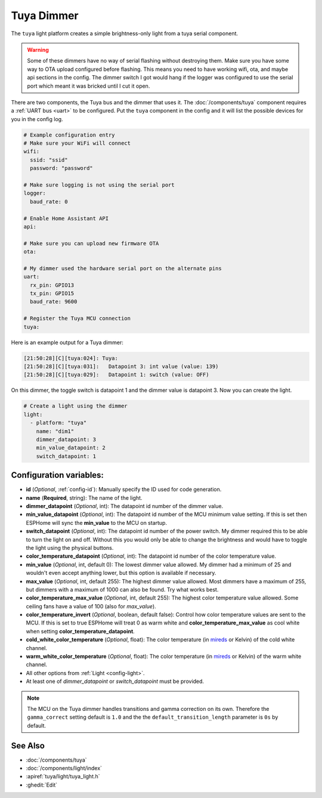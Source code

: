 Tuya Dimmer
===========

.. seo::
    :description: Instructions for setting up a Tuya dimmer switch.
    :image: brightness-medium.png

The ``tuya`` light platform creates a simple brightness-only light from a
tuya serial component.

.. warning::

    Some of these dimmers have no way of serial flashing without destroying them.
    Make sure you have some way to OTA upload configured before flashing.  This means you need
    to have working wifi, ota, and maybe api sections in the config.
    The dimmer switch I got would hang if the logger was configured to use the serial port
    which meant it was bricked until I cut it open.

There are two components, the Tuya bus and the dimmer that uses it.  The :doc:`/components/tuya`
component requires a :ref:`UART bus <uart>` to be configured.  Put the ``tuya`` component in
the config and it will list the possible devices for you in the config log.

.. code-block:: yaml

    # Example configuration entry
    # Make sure your WiFi will connect
    wifi:
      ssid: "ssid"
      password: "password"

    # Make sure logging is not using the serial port
    logger:
      baud_rate: 0

    # Enable Home Assistant API
    api:

    # Make sure you can upload new firmware OTA
    ota:

    # My dimmer used the hardware serial port on the alternate pins
    uart:
      rx_pin: GPIO13
      tx_pin: GPIO15
      baud_rate: 9600

    # Register the Tuya MCU connection
    tuya:

Here is an example output for a Tuya dimmer:

.. code-block:: text

    [21:50:28][C][tuya:024]: Tuya:
    [21:50:28][C][tuya:031]:   Datapoint 3: int value (value: 139)
    [21:50:28][C][tuya:029]:   Datapoint 1: switch (value: OFF)

On this dimmer, the toggle switch is datapoint 1 and the dimmer value is datapoint 3.
Now you can create the light.

.. code-block:: yaml

    # Create a light using the dimmer
    light:
      - platform: "tuya"
        name: "dim1"
        dimmer_datapoint: 3
        min_value_datapoint: 2
        switch_datapoint: 1

Configuration variables:
------------------------

- **id** (*Optional*, :ref:`config-id`): Manually specify the ID used for code generation.
- **name** (**Required**, string): The name of the light.
- **dimmer_datapoint** (*Optional*, int): The datapoint id number of the dimmer value.
- **min_value_datapoint** (*Optional*, int): The datapoint id number of the MCU minimum value
  setting.  If this is set then ESPHome will sync the **min_value** to the MCU on startup.
- **switch_datapoint** (*Optional*, int): The datapoint id number of the power switch.  My dimmer
  required this to be able to turn the light on and off.  Without this you would only be able to
  change the brightness and would have to toggle the light using the physical buttons.
- **color_temperature_datapoint** (*Optional*, int): The datapoint id number of the color
  temperature value.
- **min_value** (*Optional*, int, default 0): The lowest dimmer value allowed.  My dimmer had a
  minimum of 25 and wouldn't even accept anything lower, but this option is available if necessary.
- **max_value** (*Optional*, int, default 255): The highest dimmer value allowed.  Most dimmers have a
  maximum of 255, but dimmers with a maximum of 1000 can also be found. Try what works best.
- **color_temperature_max_value** (*Optional*, int, default 255): The highest color temperature
  value allowed. Some ceiling fans have a value of 100 (also for `max_value`).
- **color_temperature_invert** (*Optional*, boolean, default false): Control how color temperature
  values are sent to the MCU. If this is set to true ESPHome will treat 0 as warm white and
  **color_temperature_max_value** as cool white when setting **color_temperature_datapoint**.
- **cold_white_color_temperature** (*Optional*, float): The color temperature (in `mireds
  <https://en.wikipedia.org/wiki/Mired>`__ or Kelvin) of the cold white channel.
- **warm_white_color_temperature** (*Optional*, float): The color temperature (in `mireds
  <https://en.wikipedia.org/wiki/Mired>`__ or Kelvin) of the warm white channel.
- All other options from :ref:`Light <config-light>`.
- At least one of *dimmer_datapoint* or *switch_datapoint* must be provided.

.. note::

    The MCU on the Tuya dimmer handles transitions and gamma correction on its own.
    Therefore the ``gamma_correct`` setting default is ``1.0`` and the the
    ``default_transition_length`` parameter is ``0s`` by default.

See Also
--------

- :doc:`/components/tuya`
- :doc:`/components/light/index`
- :apiref:`tuya/light/tuya_light.h`
- :ghedit:`Edit`
